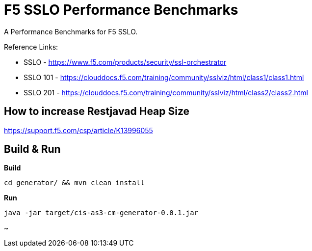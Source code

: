 = F5 SSLO Performance Benchmarks

A Performance Benchmarks for F5 SSLO.

Reference Links:

* SSLO - https://www.f5.com/products/security/ssl-orchestrator
* SSLO 101 - https://clouddocs.f5.com/training/community/sslviz/html/class1/class1.html
* SSLO 201 - https://clouddocs.f5.com/training/community/sslviz/html/class2/class2.html

== How to increase Restjavad Heap Size

https://support.f5.com/csp/article/K13996055

== Build & Run 

[source, bash]
.*Build*
----
cd generator/ && mvn clean install
----

[source, bash]
.*Run*
----
java -jar target/cis-as3-cm-generator-0.0.1.jar
----

~                                      
